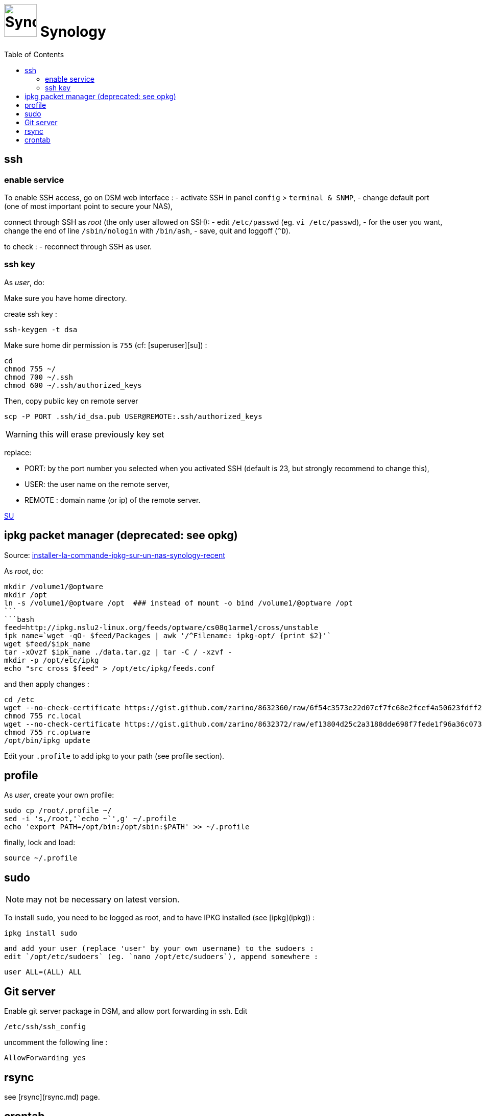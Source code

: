 = image:icon_synology.svg["Synology", width=64px] Synology
:toc:

== ssh

=== enable service

To enable SSH access, go on DSM web interface :
- activate SSH in panel `config` > `terminal & SNMP`,
- change default port (one of most important point to secure your NAS),

connect through SSH as _root_ (the only user allowed on SSH):
- edit `/etc/passwd` (eg. `vi /etc/passwd`),
- for the user you want,  change the end of line `/sbin/nologin` with `/bin/ash`,
- save, quit and loggoff (`^D`).

to check :
- reconnect through SSH as user.

=== ssh key
As _user_, do:

Make sure you have home directory.

create ssh key :
[source,bash]
----
ssh-keygen -t dsa
----

Make sure home dir permission is `755` (cf: [superuser][su]) :
[source,bash]
----
cd
chmod 755 ~/
chmod 700 ~/.ssh
chmod 600 ~/.ssh/authorized_keys
----

Then, copy public key on remote server
[source,bash]
----
scp -P PORT .ssh/id_dsa.pub USER@REMOTE:.ssh/authorized_keys
----

WARNING: this will erase previously key set

replace:

  - PORT: by the port number you selected when you activated SSH (default is 23, but strongly recommend to change this),
  - USER: the user name on the remote server,
  - REMOTE : domain name (or ip) of the remote server.


https://superuser.com/questions/736055/ssh-with-no-password-passwordless-on-synology-dsm-5-as-other-non-root-user/769819#769819?newreg=593ce82fe74c491f80bb906c69644f49[SU]

== ipkg packet manager (deprecated: see opkg)
Source: http://blog.nouveauxterritoires.fr/fr/2014/04/23/installer-la-commande-ipkg-sur-un-nas-synology-recent/[installer-la-commande-ipkg-sur-un-nas-synology-recent]

As _root_, do:
[source,bash]
----
mkdir /volume1/@optware
mkdir /opt
ln -s /volume1/@optware /opt  ### instead of mount -o bind /volume1/@optware /opt
```
```bash
feed=http://ipkg.nslu2-linux.org/feeds/optware/cs08q1armel/cross/unstable
ipk_name=`wget -qO- $feed/Packages | awk '/^Filename: ipkg-opt/ {print $2}'`
wget $feed/$ipk_name
tar -xOvzf $ipk_name ./data.tar.gz | tar -C / -xzvf -
mkdir -p /opt/etc/ipkg
echo "src cross $feed" > /opt/etc/ipkg/feeds.conf
----


and then apply changes :

[source,bash]
----
cd /etc
wget --no-check-certificate https://gist.github.com/zarino/8632360/raw/6f54c3573e22d07cf7fc68e2fcef4a50623fdff2/rc.local
chmod 755 rc.local
wget --no-check-certificate https://gist.github.com/zarino/8632372/raw/ef13804d25c2a3188dde698f7fede1f96a36c073/rc.optware
chmod 755 rc.optware
/opt/bin/ipkg update
----

Edit your `.profile` to add ipkg to your path (see profile section).

== profile
As _user_, create your own profile:
```bash
sudo cp /root/.profile ~/
sed -i 's,/root,'`echo ~`',g' ~/.profile
echo 'export PATH=/opt/bin:/opt/sbin:$PATH' >> ~/.profile
```

finally, lock and load:
[source,bash]
----
source ~/.profile
----

== sudo
NOTE: may not be necessary on latest version.

To install `sudo`, you need to be logged as root, and to have IPKG installed (see [ipkg](ipkg)) :
[source,bash]
----
ipkg install sudo
----

 and add your user (replace 'user' by your own username) to the sudoers :
 edit `/opt/etc/sudoers` (eg. `nano /opt/etc/sudoers`), append somewhere :
```bash
user ALL=(ALL) ALL
```

== Git server
Enable git server package in DSM, and allow port forwarding in ssh. Edit
[source,bash]
----
/etc/ssh/ssh_config
----

uncomment the following line :
----
AllowForwarding yes
----

== rsync
see [rsync](rsync.md) page.

== crontab
NOTE: `/etc/crontab` is reset at each synology updates. I recommend to use the synology cron hadler (in DSM) instead of directly edit crontab by your own.
